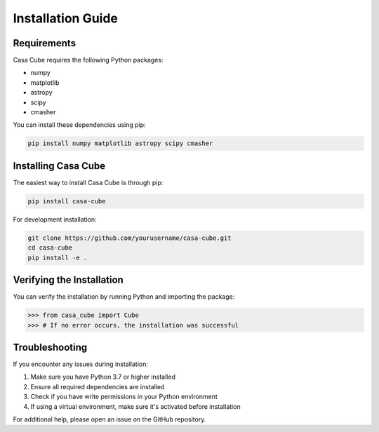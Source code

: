 Installation Guide
==================

Requirements
------------

Casa Cube requires the following Python packages:

* numpy
* matplotlib
* astropy
* scipy
* cmasher

You can install these dependencies using pip:

.. code-block:: bash

   pip install numpy matplotlib astropy scipy cmasher

Installing Casa Cube
--------------------

The easiest way to install Casa Cube is through pip:

.. code-block:: bash

   pip install casa-cube

For development installation:

.. code-block:: bash

   git clone https://github.com/yourusername/casa-cube.git
   cd casa-cube
   pip install -e .

Verifying the Installation
--------------------------

You can verify the installation by running Python and importing the package:

.. code-block:: python

   >>> from casa_cube import Cube
   >>> # If no error occurs, the installation was successful

Troubleshooting
---------------

If you encounter any issues during installation:

1. Make sure you have Python 3.7 or higher installed
2. Ensure all required dependencies are installed
3. Check if you have write permissions in your Python environment
4. If using a virtual environment, make sure it's activated before installation

For additional help, please open an issue on the GitHub repository.
